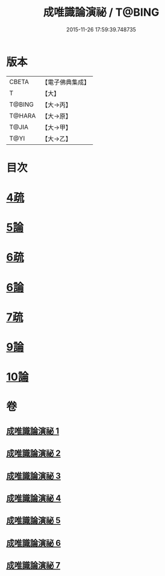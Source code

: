 #+TITLE: 成唯識論演祕 / T@BING
#+DATE: 2015-11-26 17:59:39.748735
* 版本
 |     CBETA|【電子佛典集成】|
 |         T|【大】     |
 |    T@BING|【大→丙】   |
 |    T@HARA|【大→原】   |
 |     T@JIA|【大→甲】   |
 |      T@YI|【大→乙】   |

* 目次
* [[file:KR6n0032_003.txt::0876c13][4疏]]
* [[file:KR6n0032_004.txt::0901a3][5論]]
* [[file:KR6n0032_005.txt::0911c24][6疏]]
* [[file:KR6n0032_005.txt::0913b10][6論]]
* [[file:KR6n0032_005.txt::0926b20][7疏]]
* [[file:KR6n0032_007.txt::0958a21][9論]]
* [[file:KR6n0032_007.txt::0973c22][10論]]
* 卷
** [[file:KR6n0032_001.txt][成唯識論演祕 1]]
** [[file:KR6n0032_002.txt][成唯識論演祕 2]]
** [[file:KR6n0032_003.txt][成唯識論演祕 3]]
** [[file:KR6n0032_004.txt][成唯識論演祕 4]]
** [[file:KR6n0032_005.txt][成唯識論演祕 5]]
** [[file:KR6n0032_006.txt][成唯識論演祕 6]]
** [[file:KR6n0032_007.txt][成唯識論演祕 7]]
